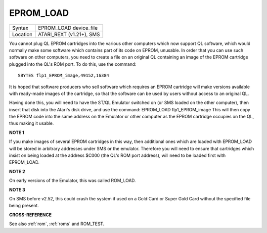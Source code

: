 ..  _eprom-load:

EPROM\_LOAD
===========

+----------+-------------------------------------------------------------------+
| Syntax   |  EPROM\_LOAD device\_file                                         |
+----------+-------------------------------------------------------------------+
| Location |  ATARI\_REXT (v1.21+), SMS                                        |
+----------+-------------------------------------------------------------------+

You cannot plug QL EPROM cartridges into the various other computers which now
support QL software, which would normally make some software which contains part
of its code on EPROM, unusable. In order that you can use such software on other
computers, you need to create a file on an original QL containing an image of the
EPROM cartridge plugged into the QL's ROM port. To do this, use the command::

    SBYTES flp1_EPROM_image,49152,16384

It is hoped that software producers who sell software which requires an EPROM
cartridge will make versions available with ready-made images of the cartridge,
so that the software can be used by users without access to an original QL.

Having
done this, you will need to have the ST/QL Emulator switched on (or SMS loaded on
the other computer), then insert that disk into the Atari's disk drive, and use
the command: EPROM\_LOAD flp1\_EPROM\_image  This will then copy the EPROM code
into the same address on the Emulator or other computer as the EPROM cartridge
occupies on the QL, thus making it usable.

**NOTE 1**

If you make images of several EPROM cartridges in this way, then
additional ones which are loaded with EPROM\_LOAD will be stored in
arbitrary addresses under SMS or the emulator. Therefore you will need
to ensure that cartridges which insist on being loaded at the address
$C000 (the QL's ROM port address), will need to be loaded first with
EPROM\_LOAD.

**NOTE 2**

On early versions of the Emulator, this was called ROM\_LOAD.

**NOTE 3**

On SMS before v2.52, this could crash the system if used on a Gold Card
or Super Gold Card without the specified file being present.

**CROSS-REFERENCE**

See also :ref:`rom`, :ref:`roms`
and ROM\_TEST.

